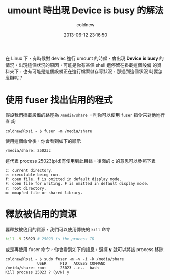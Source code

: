 #+TITLE: umount 時出現 Device is busy 的解法
#+AUTHOR: coldnew
#+EMAIL:  coldnew.tw@gmail.com
#+DATE:   2013-06-12 23:16:50
#+LANGUAGE: zh_TW
#+URL:     blog/2013/06/12_848d7.html
#+SAVE_AS:  blog/2013/06/12_848d7.html
#+OPTIONS: num:nil ^:nil
#+TAGS: linux

在 Linux 下，有時候對 deviec 進行 umount 的時候，會出現 *Device is busy*
的情況，出現這個狀況的原因，可能是你有某個 shell 還停留在掛載這個設備
的資料夾下，也有可能是這個設備正在進行檔案儲存等狀況，那遇到這個狀況
時要怎麼辦呢？

* 使用 fuser 找出佔用的程式

假設我們掛載設備的路徑為 =/media/share= ，則你可以使用 =fuser= 指令來對他進行查
詢

: coldnew@Rosi ~ $ fuser -m /media/share

使用這個命令後，你會看到如下的顯示

: /media/share: 25023c

這代表 process 25023(pid)有使用到此目錄，後面的 c 的意思可以參照下表

#+BEGIN_EXAMPLE
    c: current directory.
    e: executable being run.
    f: open file. f is omitted in default display mode.
    F: open file for writing. F is omitted in default display mode.
    r: root directory.
    m: mmap'ed file or shared library.
#+END_EXAMPLE

* 釋放被佔用的資源

要釋放被佔用的資源，我們可以使用傳統的 =kill= 命令

#+BEGIN_SRC sh
    kill -9 25023 # 25023 is the process ID
#+END_SRC

或是再使用 fuser 命令，你會看到如下的訊息，選擇 *y* 就可以將該 process 移除

#+BEGIN_EXAMPLE
  coldnew@Rosi ~ $ sudo fuser -m -v -i -k /media/share
                USER      PID   ACCESS COMMAND
  /meida/share: root      25023 ..c..  bash
  Kill process 25023 ? (y/N) y
#+END_EXAMPLE
